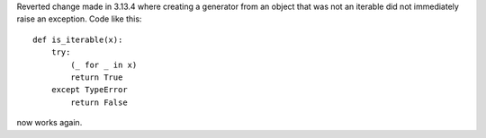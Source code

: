 Reverted change made in 3.13.4 where creating a generator from an object
that was not an iterable did not immediately raise an exception. Code like
this::

     def is_iterable(x):
         try:
             (_ for _ in x)
             return True
         except TypeError
             return False

now works again.
